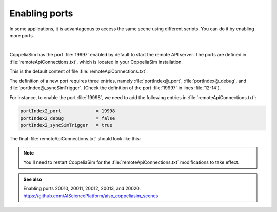 Enabling ports
**************

In some applications, it is advantageous to access the same scene using different scripts. You can do it by enabling more
ports.

.. image:: /_static/basics/ports.png
    :align: center

|

CoppeliaSim has the port :file:`19997` enabled by default to start the remote API server. The ports are
defined in :file:`remoteApiConnections.txt`, which is located in your CoppeliaSim installation.

This is the default content of file :file:`remoteApiConnections.txt`:

.. code-block:: python
    :emphasize-lines: 12,13,14
    :linenos:

    // This file defines all the continuous remote API server services (started at remote API plugin initialization, i.e. CoppeliaSim start-up)
    //
    // Each remote API server service requires following 3 entries:
    //
    // portIndex@_port = xxxx               // where xxxx is the desired port number (below 19997 are preferred for server services starting at CoppeliaSim start-up)
    // portIndex@_debug = xxxx              // where xxxx is true or false
    // portIndex@_syncSimTrigger = xxxx     // where xxxx is true or false. When true, then the service will be pre-enabled for synchronous operation.
    //
    // In above strings, @ can be any number starting with 1. If more than one server service is required, then numbers need to be consecutive and starting with 1

    // Let's start a continuous remote API server service on port 19997:
    portIndex1_port             = 19997
    portIndex1_debug            = false
    portIndex1_syncSimTrigger   = true

The definition of a new port requires three entries, namely :file:`portIndex@_port`, :file:`portIndex@_debug`,
and :file:`portIndex@_syncSimTrigger`. (Check the definition of the port :file:`19997` in lines :file:`12-14`).

For instance, to enable the port :file:`19998`, we need to add the following entries in :file:`remoteApiConnections.txt`:

.. code-block:: python

    portIndex2_port             = 19998
    portIndex2_debug            = false
    portIndex2_syncSimTrigger   = true



The final :file:`remoteApiConnections.txt` should look like this:

.. code-block:: python
    :emphasize-lines: 15,16,17

    // This file defines all the continuous remote API server services (started at remote API plugin initialization, i.e. CoppeliaSim start-up)
    //
    // Each remote API server service requires following 3 entries:
    //
    // portIndex@_port = xxxx               // where xxxx is the desired port number (below 19997 are preferred for server services starting at CoppeliaSim start-up)
    // portIndex@_debug = xxxx              // where xxxx is true or false
    // portIndex@_syncSimTrigger = xxxx     // where xxxx is true or false. When true, then the service will be pre-enabled for synchronous operation.
    //
    // In above strings, @ can be any number starting with 1. If more than one server service is required, then numbers need to be consecutive and starting with 1

    // Let's start a continuous remote API server service on port 19997:
    portIndex1_port             = 19997
    portIndex1_debug            = false
    portIndex1_syncSimTrigger   = true
    portIndex2_port             = 19998
    portIndex2_debug            = false
    portIndex2_syncSimTrigger   = true


.. note::
   You'll need to restart CoppeliaSim for the :file:`remoteApiConnections.txt` modifications to take effect.

.. admonition:: See also
    :class: admonition-git

    Enabling ports 20010, 20011, 20012, 20013, and 20020. https://github.com/AISciencePlatform/aisp_coppeliasim_scenes






